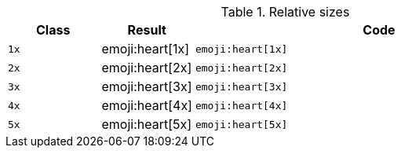 
.Relative sizes
[cols="2,2,8a", options="header", role="rtable mb-5"]
|===============================================================================
|Class |Result |Code

|`1x`
^|emoji:heart[1x]
|
[source, html]
----
emoji:heart[1x]
----

|`2x`
^|emoji:heart[2x]
|
[source, html]
----
emoji:heart[2x]
----

|`3x`
^|emoji:heart[3x]
|
[source, html]
----
emoji:heart[3x]
----

|`4x`
^|emoji:heart[4x]
|
[source, html]
----
emoji:heart[4x]
----

|`5x`
^|emoji:heart[5x]
|
[source, html]
----
emoji:heart[5x]
----

|===============================================================================
